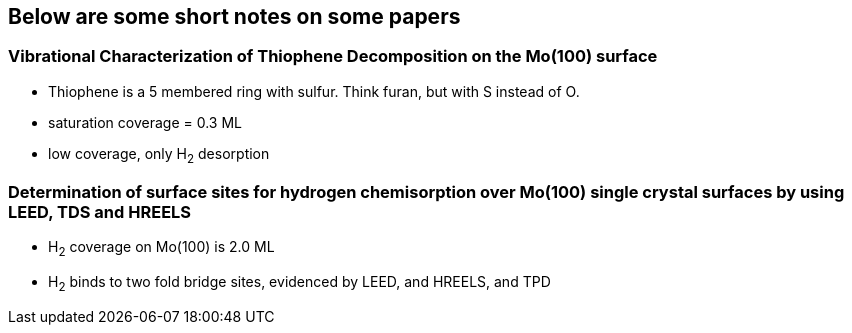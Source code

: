 ## Below are some short notes on some papers

### Vibrational Characterization of Thiophene Decomposition on the Mo(100) surface
- Thiophene is a 5 membered ring with sulfur. Think furan, but with S instead of O.
- saturation coverage = 0.3 ML
- low coverage, only H~2~ desorption


### Determination of surface sites for hydrogen chemisorption over Mo(100) single crystal surfaces by using LEED, TDS and HREELS
- H~2~ coverage on Mo(100) is 2.0 ML
- H~2~ binds to two fold bridge sites, evidenced by LEED, and HREELS, and TPD
